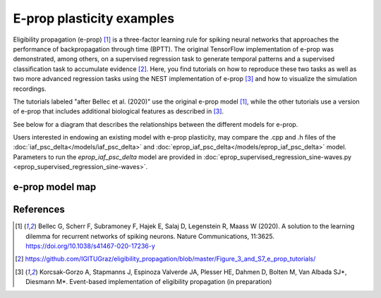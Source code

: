 E-prop plasticity examples
==========================


.. image:: eprop_supervised_regression_sine-waves.png

Eligibility propagation (e-prop) [1]_ is a three-factor learning rule for spiking neural networks that
approaches the performance of backpropagation through time (BPTT). The original TensorFlow implementation of
e-prop was demonstrated, among others, on a supervised regression task to generate temporal patterns and a
supervised classification task to accumulate evidence [2]_. Here, you find tutorials on how to reproduce these
two tasks as well as two more advanced regression tasks using the NEST implementation of e-prop [3]_ and how to
visualize the simulation recordings.

The tutorials labeled "after Bellec et al. (2020)" use the original e-prop model [1]_, while the other
tutorials use a version of e-prop that includes additional biological features as described in [3]_.

See below for a diagram that describes the relationships between the different models for e-prop.

Users interested in endowing an existing model with e-prop plasticity, may compare the .cpp and .h files of the
:doc:`iaf_psc_delta</models/iaf_psc_delta>` and :doc:`eprop_iaf_psc_delta</models/eprop_iaf_psc_delta>` model.
Parameters to run the `eprop_iaf_psc_delta` model are provided in
:doc:`eprop_supervised_regression_sine-waves.py <eprop_supervised_regression_sine-waves>`.

e-prop model map
----------------

.. grid::

  .. grid-item-card::
    :columns: 12

    .. image:: /static/img/eprop_model_diagram.svg

References
----------

.. [1] Bellec G, Scherr F, Subramoney F, Hajek E, Salaj D, Legenstein R,
       Maass W (2020). A solution to the learning dilemma for recurrent
       networks of spiking neurons. Nature Communications, 11:3625.
       https://doi.org/10.1038/s41467-020-17236-y

.. [2] https://github.com/IGITUGraz/eligibility_propagation/blob/master/Figure_3_and_S7_e_prop_tutorials/

.. [3] Korcsak-Gorzo A, Stapmanns J, Espinoza Valverde JA, Plesser HE,
       Dahmen D, Bolten M, Van Albada SJ*, Diesmann M*. Event-based
       implementation of eligibility propagation (in preparation)
